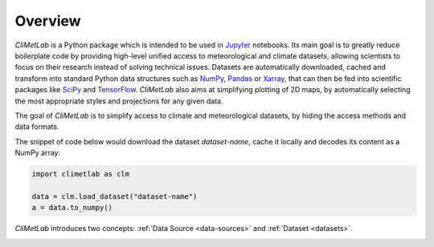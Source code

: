 Overview
========

*CliMetLab* is a Python package which is intended to be used in
Jupyter_ notebooks.  Its main goal is to greatly reduce boilerplate
code by providing high-level unified access to meteorological and
climate datasets, allowing scientists to focus on their research
instead of solving technical issues. Datasets are automatically
downloaded, cached and transform into standard  Python data structures
such as NumPy_, Pandas_ or Xarray_, that can then be fed into
scientific packages like SciPy_ and TensorFlow_. *CliMetLab* also
aims at simplifying plotting of 2D maps, by automatically selecting
the most appropriate styles and projections for any given data.

The goal of *CliMetLab* is to simplify access to climate and
meteorological datasets, by hiding the access methods and data
formats.

The snippet of code below would download the dataset *dataset-name*,
cache it locally and decodes its content as a NumPy array:

.. code-block:: python

    import climetlab as clm

    data = clm.load_dataset("dataset-name")
    a = data.to_numpy()

*CliMetLab* introduces two concepts: :ref:`Data Source
<data-sources>` and :ref:`Dataset <datasets>`.

.. image:: _static/climetlab.svg



.. _Jupyter: https://jupyter.org
.. _NumPy: https://numpy.org
.. _Matplotlib: https://matplotlib.org
.. _Pandas: https://pandas.pydata.org
.. _Xarray: http://xarray.pydata.org
.. _SciPy: https://www.scipy.org
.. _TensorFlow: https://www.tensorflow.org
.. _Keras: https://keras.io
.. _PyTorch: https://pytorch.org
